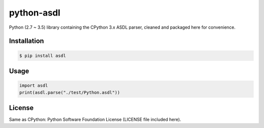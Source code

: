 python-asdl
=================

Python (2.7 ~ 3.5) library containing the CPython 3.x ASDL parser, cleaned and
packaged here for convenience.


.. image:: https://travis-ci.org/fpoli/python-asdl.svg?branch=master
    :target: https://travis-ci.org/fpoli/python-asdl


Installation
------------

.. code-block:: bash

    $ pip install asdl


Usage
-----

.. code-block:: python

    import asdl
    print(asdl.parse("./test/Python.asdl"))


License
-------

Same as CPython: Python Software Foundation License (LICENSE file included
here).
